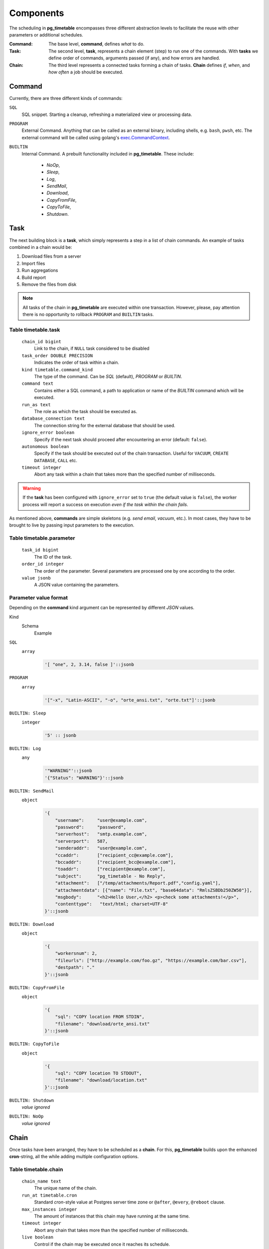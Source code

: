 Components
================================================

The scheduling in **pg_timetable** encompasses three different abstraction levels to facilitate the reuse with other parameters or additional schedules.

:Command: The base level, **command**, defines *what* to do.
:Task: The second level, **task**, represents a chain element (step) to run one of the commands. With **tasks** we define order of commands, arguments passed (if any), and how errors are handled.
:Chain: The third level represents a connected tasks forming a chain of tasks. **Chain** defines *if*, *when*, and *how often* a job should be executed.

Command
------------------------------------------------

Currently, there are three different kinds of commands:

``SQL`` 
    SQL snippet. Starting a cleanup, refreshing a materialized view or processing data.

``PROGRAM``
    External Command. Anything that can be called as an external binary, including shells, e.g. ``bash``, ``pwsh``, etc. The external command will be called using golang's `exec.CommandContext <https://pkg.go.dev/os/exec#CommandContext>`_. 

``BUILTIN``
    Internal Command. A prebuilt functionality included in **pg_timetable**. These include:

        * *NoOp*, 
        * *Sleep*, 
        * *Log*,
        * *SendMail*, 
        * *Download*,
        * *CopyFromFile*,
        * *CopyToFile*,
        * *Shutdown*.

Task
------------------------------------------------

The next building block is a **task**, which simply represents a step in a list of chain commands. An example of tasks combined in a chain would be:

#. Download files from a server
#. Import files
#. Run aggregations
#. Build report
#. Remove the files from disk

.. note::
    
    All tasks of the chain in **pg_timetable** are executed within one transaction. However, please, pay attention there is no opportunity to rollback ``PROGRAM`` and ``BUILTIN`` tasks.

Table timetable.task
~~~~~~~~~~~~~~~~~~~~~~~~~~~~~~~~~~~~

    ``chain_id bigint``
        Link to the chain, if ``NULL`` task considered to be disabled
    ``task_order DOUBLE PRECISION``
        Indicates the order of task within a chain.
    ``kind timetable.command_kind``
        The type of the command. Can be *SQL* (default), *PROGRAM* or *BUILTIN*.
    ``command text``
        Contains either a SQL command, a path to application or name of the *BUILTIN* command which will be executed.
    ``run_as text``
        The role as which the task should be executed as.
    ``database_connection text``
        The connection string for the external database that should be used.
    ``ignore_error boolean``
        Specify if the next task should proceed after encountering an error (default: ``false``).
    ``autonomous boolean``
        Specify if the task should be executed out of the chain transaction. Useful for ``VACUUM``, ``CREATE DATABASE``, ``CALL`` etc.
    ``timeout integer``
        Abort any task within a chain that takes more than the specified number of milliseconds.



.. warning:: If the **task** has been configured with ``ignore_error`` set to ``true`` (the default value is ``false``), the worker process will report a success on execution *even if the task within the chain fails*.

As mentioned above, **commands** are simple skeletons (e.g. *send email*, *vacuum*, etc.).
In most cases, they have to be brought to live by passing input parameters to the execution. 

Table timetable.parameter
~~~~~~~~~~~~~~~~~~~~~~~~~~~~~~~~~~~~~~~~~

    ``task_id bigint``
        The ID of the task.
    ``order_id integer``
        The order of the parameter. Several parameters are processed one by one according to the order.
    ``value jsonb``
        A JSON value containing the parameters.

Parameter value format
~~~~~~~~~~~~~~~~~~~~~~~~~~~~~~~~~~~~~~~~~
Depending on the **command** kind argument can be represented by different *JSON* values.

Kind
    Schema
        Example

``SQL``
    ``array``
        .. code-block:: SQL
        
            '[ "one", 2, 3.14, false ]'::jsonb
    
``PROGRAM``
    ``array`` 
        .. code-block:: SQL

            '["-x", "Latin-ASCII", "-o", "orte_ansi.txt", "orte.txt"]'::jsonb
           
``BUILTIN: Sleep``
    ``integer``
        .. code-block:: SQL
        
            '5' :: jsonb


``BUILTIN: Log``
    ``any``
        .. code-block:: SQL
                
            '"WARNING"'::jsonb
            '{"Status": "WARNING"}'::jsonb
        
``BUILTIN: SendMail``
    ``object``
        .. code-block:: SQL
                
            '{
                "username":     "user@example.com",
                "password":     "password",
                "serverhost":   "smtp.example.com",
                "serverport":   587,
                "senderaddr":   "user@example.com",
                "ccaddr":       ["recipient_cc@example.com"],
                "bccaddr":      ["recipient_bcc@example.com"],
                "toaddr":       ["recipient@example.com"],
                "subject":      "pg_timetable - No Reply",
                "attachment":   ["/temp/attachments/Report.pdf","config.yaml"],
                "attachmentdata": [{"name": "File.txt", "base64data": "RmlsZSBDb250ZW50"}],
                "msgbody":      "<h2>Hello User,</h2> <p>check some attachments!</p>",
                "contenttype":   "text/html; charset=UTF-8"
            }'::jsonb
        
``BUILTIN: Download``
    ``object``
        .. code-block:: SQL
                
            '{
                "workersnum": 2, 
                "fileurls": ["http://example.com/foo.gz", "https://example.com/bar.csv"], 
                "destpath": "."
            }'::jsonb
        
``BUILTIN: CopyFromFile``
    ``object``
        .. code-block:: SQL
                
            '{
                "sql": "COPY location FROM STDIN", 
                "filename": "download/orte_ansi.txt" 
            }'::jsonb

``BUILTIN: CopyToFile``
    ``object``
        .. code-block:: SQL
                
            '{
                "sql": "COPY location TO STDOUT", 
                "filename": "download/location.txt" 
            }'::jsonb

``BUILTIN: Shutdown``
    *value ignored*

``BUILTIN: NoOp``
    *value ignored*

Chain
------------------------------------------------

Once tasks have been arranged, they have to be scheduled as a **chain**. For this, **pg_timetable** builds upon the enhanced **cron**-string, all the while adding multiple configuration options.

Table timetable.chain
~~~~~~~~~~~~~~~~~~~~~~~~~~~~~~~~~~~~~~~~~

    ``chain_name text``
        The unique name of the chain.
    ``run_at timetable.cron``
        Standard *cron*-style value at Postgres server time zone or ``@after``, ``@every``, ``@reboot`` clause.
    ``max_instances integer``
        The amount of instances that this chain may have running at the same time.
    ``timeout integer``
        Abort any chain that takes more than the specified number of milliseconds.
    ``live boolean``
        Control if the chain may be executed once it reaches its schedule.
    ``self_destruct boolean``
        Self destruct the chain after successful execution. Failed chains will be executed according to the schedule one more time.
    ``exclusive_execution boolean``
        Specifies whether the chain should be executed exclusively while all other chains are paused.
    ``client_name text``
        Specifies which client should execute the chain. Set this to `NULL` to allow any client.

.. note::
    
    All chains in **pg_timetable** are scheduled at the PostgreSQL server time zone.
    You can change the `timezone <https://www.postgresql.org/docs/current/datatype-datetime.html#DATATYPE-TIMEZONES>`_ 
    for the **current session** when adding new chains, e.g.
    
    .. code-block:: SQL

        SET TIME ZONE 'UTC';
        
        -- Run VACUUM at 00:05 every day in August UTC
        SELECT timetable.add_job('execute-func', '5 0 * 8 *', 'VACUUM');
